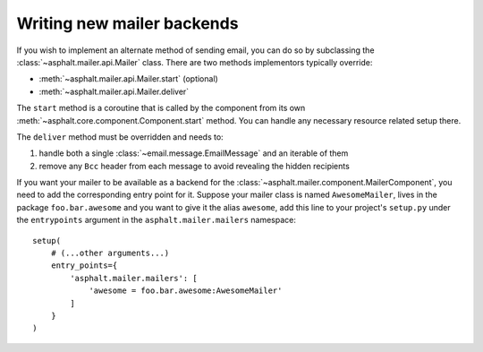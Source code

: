 Writing new mailer backends
===========================

If you wish to implement an alternate method of sending email, you can do so by subclassing the
:class:`~asphalt.mailer.api.Mailer` class. There are two methods implementors typically override:

* :meth:`~asphalt.mailer.api.Mailer.start` (optional)
* :meth:`~asphalt.mailer.api.Mailer.deliver`

The ``start`` method is a coroutine that is called by the component from its own
:meth:`~asphalt.core.component.Component.start` method. You can handle any necessary resource
related setup there.

The ``deliver`` method must be overridden and needs to:

#. handle both a single :class:`~email.message.EmailMessage` and an iterable of them
#. remove any ``Bcc`` header from each message to avoid revealing the hidden recipients

If you want your mailer to be available as a backend for the
:class:`~asphalt.mailer.component.MailerComponent`, you need to add the corresponding entry point
for it. Suppose your mailer class is named ``AwesomeMailer``, lives in the package
``foo.bar.awesome`` and you want to give it the alias ``awesome``, add this line to your project's
``setup.py`` under the ``entrypoints`` argument in the ``asphalt.mailer.mailers`` namespace::

    setup(
        # (...other arguments...)
        entry_points={
            'asphalt.mailer.mailers': [
                'awesome = foo.bar.awesome:AwesomeMailer'
            ]
        }
    )
